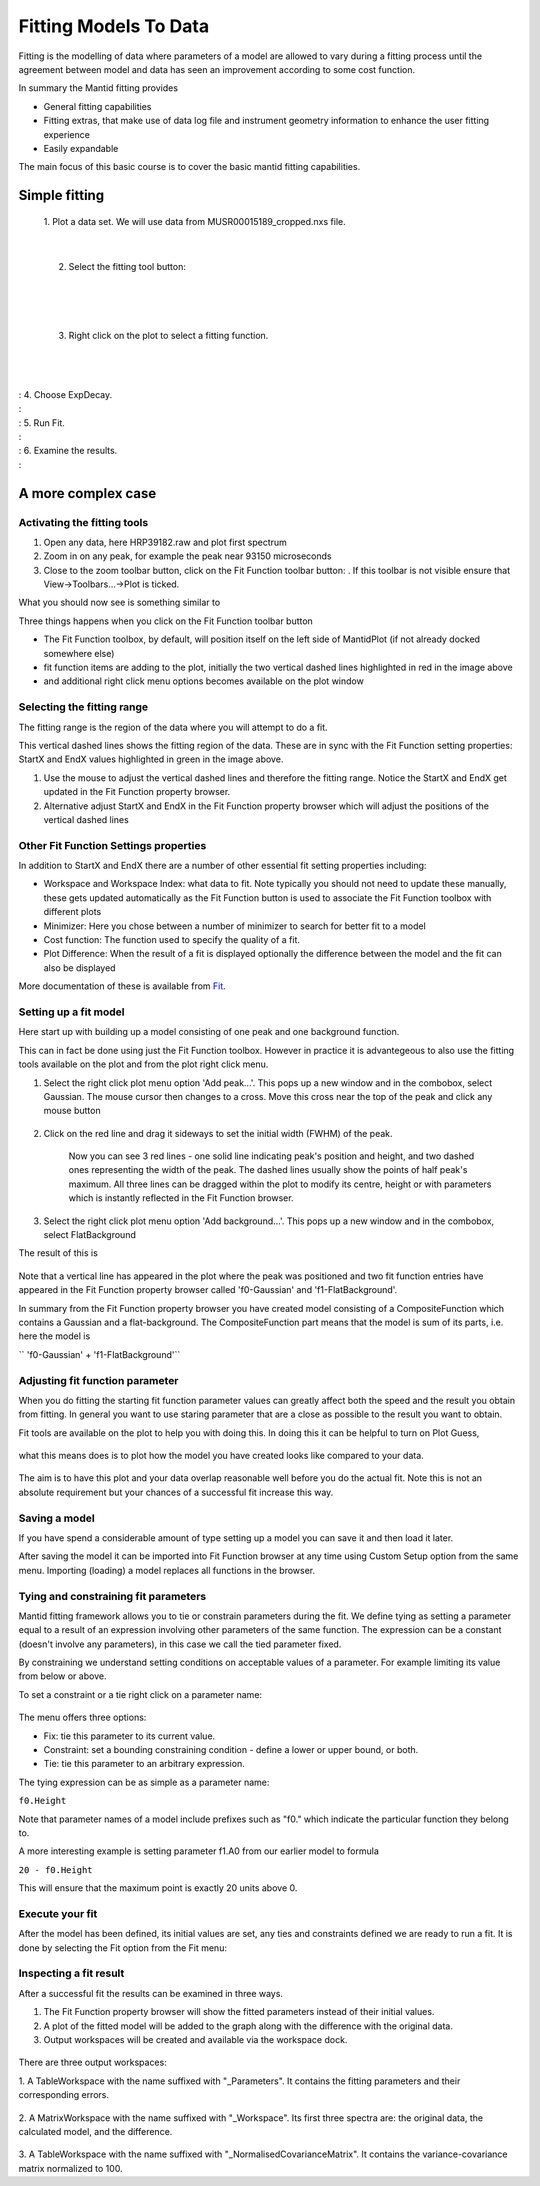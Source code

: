 .. _01_fitting_models_to_data:

======================
Fitting Models To Data 
======================

Fitting is the modelling of data where parameters of a model are allowed
to vary during a fitting process until the agreement between model and
data has seen an improvement according to some cost function.

In summary the Mantid fitting provides

-  General fitting capabilities
-  Fitting extras, that make use of data log file and instrument
   geometry information to enhance the user fitting experience
-  Easily expandable

The main focus of this basic course is to cover the basic mantid fitting
capabilities.

Simple fitting
==============

   1. Plot a data set. We will use data from MUSR00015189_cropped.nxs
   file.

   |MUSRDataSet.png|

| 

   2. Select the fitting tool button: |PeakFitToolbar.png|

| 

   |MUSRDataSetFittingOn.png|

| 

   3. Right click on the plot to select a fitting function.

| 

   |AddOtherFunctionOption.png|

| 
| : 4. Choose ExpDecay.
| : |ChooseExpDecay.png|
| : 5. Run Fit.
| : |RunFitOption.png|
| : 6. Examine the results.
| : |MUSRDataSetFittingResults.png|

A more complex case
===================

Activating the fitting tools
----------------------------

#. Open any data, here HRP39182.raw and plot first spectrum
#. Zoom in on any peak, for example the peak near 93150 microseconds
#. Close to the zoom toolbar button, click on the Fit Function toolbar
   button:
   |PeakFitToolbar.png|.
   If this toolbar is not visible ensure that View->Toolbars...->Plot is
   ticked.

| What you should now see is something similar to
| |FirstStartMantidPlotFitting_MBC.PNG|

Three things happens when you click on the Fit Function toolbar button

-  The Fit Function toolbox, by default, will position itself on the
   left side of MantidPlot (if not already docked somewhere else)
-  fit function items are adding to the plot, initially the two vertical
   dashed lines highlighted in red in the image above
-  and additional right click menu options becomes available on the plot
   window

Selecting the fitting range
---------------------------

The fitting range is the region of the data where you will attempt to do
a fit.

This vertical dashed lines shows the fitting region of the data. These
are in sync with the Fit Function setting properties: StartX and EndX
values highlighted in green in the image above.

#. Use the mouse to adjust the vertical dashed lines and therefore the
   fitting range. Notice the StartX and EndX get updated in the Fit
   Function property browser.
#. Alternative adjust StartX and EndX in the Fit Function property
   browser which will adjust the positions of the vertical dashed lines

Other Fit Function Settings properties
--------------------------------------

In addition to StartX and EndX there are a number of other essential fit
setting properties including:

-  Workspace and Workspace Index: what data to fit. Note typically you
   should not need to update these manually, these gets updated
   automatically as the Fit Function button is used to associate the Fit
   Function toolbox with different plots
-  Minimizer: Here you chose between a number of minimizer to search for
   better fit to a model
-  Cost function: The function used to specify the quality of a fit.
-  Plot Difference: When the result of a fit is displayed optionally the
   difference between the model and the fit can also be displayed

More documentation of these is available from `Fit <Fit>`__.

Setting up a fit model
----------------------

Here start up with building up a model consisting of one peak and one
background function.

This can in fact be done using just the Fit Function toolbox. However in
practice it is advantegeous to also use the fitting tools available on
the plot and from the plot right click menu.

#. Select the right click plot menu option 'Add peak...'. This pops up a
   new window and in the combobox, select Gaussian. The mouse cursor
   then changes to a cross. Move this cross near the top of the peak and
   click any mouse button

      |JustAddedPeak.png|

#. Click on the red line and drag it sideways to set the initial width
   (FWHM) of the peak.

      |ChangePeakWidth.png|

      Now you can see 3 red lines - one solid line indicating peak's
      position and height, and two dashed ones representing the width of
      the peak. The dashed lines usually show the points of half peak's
      maximum. All three lines can be dragged within the plot to modify
      its centre, height or with parameters which is instantly reflected
      in the Fit Function browser.

#. Select the right click plot menu option 'Add background...'. This
   pops up a new window and in the combobox, select FlatBackground

The result of this is

.. figure:: /images/PeakAndBackgroundSetup.png
   :alt: PeakAndBackgroundSetup.png
   :width: 500px

Note that a vertical line has appeared in the plot where the peak was
positioned and two fit function entries have appeared in the Fit
Function property browser called 'f0-Gaussian' and 'f1-FlatBackground'.

In summary from the Fit Function property browser you have created model
consisting of a CompositeFunction which contains a Gaussian and a
flat-background. The CompositeFunction part means that the model is sum
of its parts, i.e. here the model is

`` 'f0-Gaussian' + 'f1-FlatBackground'``

Adjusting fit function parameter
--------------------------------

When you do fitting the starting fit function parameter values can
greatly affect both the speed and the result you obtain from fitting. In
general you want to use staring parameter that are a close as possible
to the result you want to obtain.

Fit tools are available on the plot to help you with doing this. In
doing this it can be helpful to turn on Plot Guess,

.. figure:: /images/SelectPlotGuess.png
   :alt: SelectPlotGuess.png
   :width: 200px

what this means does is to plot how the model you have created looks
like compared to your data.

.. figure:: /images/PlotGuess.png
   :alt: PlotGuess.png
   :width: 400px

The aim is to have this plot and your data overlap reasonable well
before you do the actual fit. Note this is not an absolute requirement
but your chances of a successful fit increase this way.

Saving a model
--------------

If you have spend a considerable amount of type setting up a model you
can save it and then load it later.

|SaveSetup.png| |ArrowRight.png| |SaveSetupDialog.png|

After saving the model it can be imported into Fit Function browser at
any time using Custom Setup option from the same menu. Importing
(loading) a model replaces all functions in the browser.

Tying and constraining fit parameters
-------------------------------------

Mantid fitting framework allows you to tie or constrain parameters
during the fit. We define tying as setting a parameter equal to a result
of an expression involving other parameters of the same function. The
expression can be a constant (doesn't involve any parameters), in this
case we call the tied parameter fixed.

By constraining we understand setting conditions on acceptable values of
a parameter. For example limiting its value from below or above.

To set a constraint or a tie right click on a parameter name:

.. figure:: /images/TieConstraintContextManu.png
   :alt: TieConstraintContextManu.png

The menu offers three options:

-  Fix: tie this parameter to its current value.
-  Constraint: set a bounding constraining condition - define a lower or
   upper bound, or both.
-  Tie: tie this parameter to an arbitrary expression.

The tying expression can be as simple as a parameter name:

``f0.Height``

Note that parameter names of a model include prefixes such as "f0."
which indicate the particular function they belong to.

A more interesting example is setting parameter f1.A0 from our earlier
model to formula

``20 - f0.Height``

This will ensure that the maximum point is exactly 20 units above 0.

Execute your fit
----------------

After the model has been defined, its initial values are set, any ties
and constraints defined we are ready to run a fit. It is done by
selecting the Fit option from the Fit menu:

.. figure:: /images/RunFitOption.png
   :alt: RunFitOption.png

Inspecting a fit result
-----------------------

After a successful fit the results can be examined in three ways.

#. The Fit Function property browser will show the fitted parameters
   instead of their initial values.
#. A plot of the fitted model will be added to the graph along with the
   difference with the original data.
#. Output workspaces will be created and available via the workspace
   dock.

.. figure:: /images/FitResults.png
   :alt: FitResults.png
   :width: 500px

There are three output workspaces:

1. A TableWorkspace with the name suffixed with "_Parameters". It
contains the fitting parameters and their corresponding errors.

.. figure:: /images/ParametersTable.png
   :alt: ParametersTable.png
   :width: 300px

2. A MatrixWorkspace with the name suffixed with "_Workspace". Its first
three spectra are: the original data, the calculated model, and the
difference.

.. figure:: /images/FitResultWorkspace.png
   :alt: FitResultWorkspace.png
   :width: 350px

3. A TableWorkspace with the name suffixed with
"_NormalisedCovarianceMatrix". It contains the variance-covariance
matrix normalized to 100.

.. raw:: mediawiki

   {{SlideNavigationLinks|MBC_Exercise_Connecting_Data_To_Instrument|Mantid_Basic_Course|MBC_Fit_Model_Choices }}

.. |MUSRDataSet.png| image:: /images/MUSRDataSet.png
   :width: 400px
.. |PeakFitToolbar.png| image:: /images/PeakFitToolbar.png
.. |MUSRDataSetFittingOn.png| image:: /images/MUSRDataSetFittingOn.png
   :width: 500px
.. |AddOtherFunctionOption.png| image:: /images/AddOtherFunctionOption.png
   :width: 500px
.. |ChooseExpDecay.png| image:: /images/ChooseExpDecay.png
.. |RunFitOption.png| image:: /images/RunFitOption.png
.. |MUSRDataSetFittingResults.png| image:: /images/MUSRDataSetFittingResults.png
   :width: 500px
.. |FirstStartMantidPlotFitting_MBC.PNG| image:: /images/FirstStartMantidPlotFitting_MBC.PNG
   :width: 500px
.. |JustAddedPeak.png| image:: /images/JustAddedPeak.png
   :width: 400px
.. |ChangePeakWidth.png| image:: /images/ChangePeakWidth.png
   :width: 400px
.. |SaveSetup.png| image:: /images/SaveSetup.png
   :width: 300px
.. |ArrowRight.png| image:: /images/ArrowRight.png
   :width: 100px
.. |SaveSetupDialog.png| image:: /images/SaveSetupDialog.png
   :width: 100px
